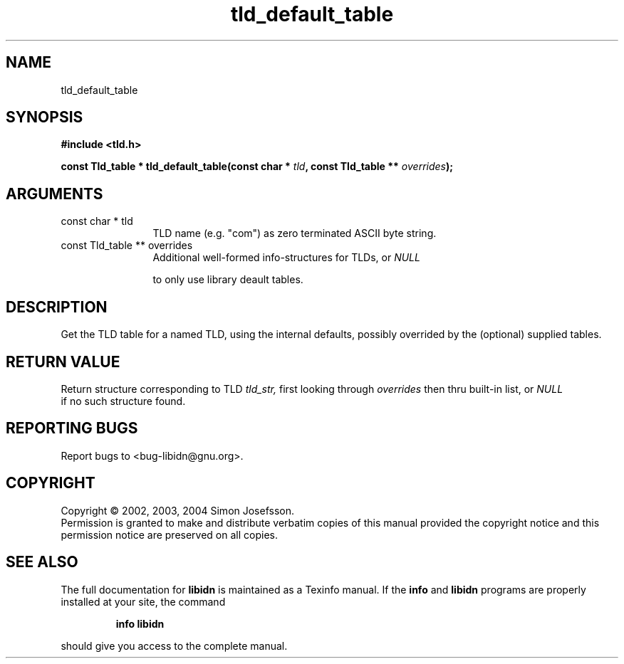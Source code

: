 .TH "tld_default_table" 3 "0.5.2" "libidn" "libidn"
.SH NAME
tld_default_table
.SH SYNOPSIS
.B #include <tld.h>
.sp
.BI "const Tld_table * tld_default_table(const char * " tld ", const Tld_table ** " overrides ");"
.SH ARGUMENTS
.IP "const char * tld" 12
 TLD name (e.g. "com") as zero terminated ASCII byte string.
.IP "const Tld_table ** overrides" 12
 Additional well-formed info-structures for TLDs, or 
.I "NULL"

to only use library deault tables.
.SH "DESCRIPTION"
Get the TLD table for a named TLD, using the internal defaults,
possibly overrided by the (optional) supplied tables.
.SH "RETURN VALUE"
 Return structure corresponding to TLD 
.I "tld_str, "
first
looking through 
.I "overrides "
then thru built-in list, or 
.I "NULL"
 if no
such structure found.
.SH "REPORTING BUGS"
Report bugs to <bug-libidn@gnu.org>.
.SH COPYRIGHT
Copyright \(co 2002, 2003, 2004 Simon Josefsson.
.br
Permission is granted to make and distribute verbatim copies of this
manual provided the copyright notice and this permission notice are
preserved on all copies.
.SH "SEE ALSO"
The full documentation for
.B libidn
is maintained as a Texinfo manual.  If the
.B info
and
.B libidn
programs are properly installed at your site, the command
.IP
.B info libidn
.PP
should give you access to the complete manual.
